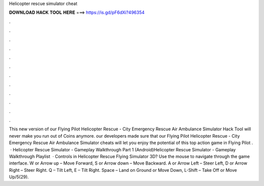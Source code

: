 Helicopter rescue simulator cheat

𝐃𝐎𝐖𝐍𝐋𝐎𝐀𝐃 𝐇𝐀𝐂𝐊 𝐓𝐎𝐎𝐋 𝐇𝐄𝐑𝐄 ===> https://is.gd/pF6dXi?496354

.

.

.

.

.

.

.

.

.

.

.

.

This new version of our Flying Pilot Helicopter Rescue - City Emergency Rescue Air Ambulance Simulator Hack Tool will never make you run out of Coins anymore. our developers made sure that our Flying Pilot Helicopter Rescue - City Emergency Rescue Air Ambulance Simulator cheats will let you enjoy the potential of this top action game in Flying Pilot .  · Helicopter Rescue Simulator - Gameplay Walkthrough Part 1 (Android)Helicopter Rescue Simulator - Gameplay Walkthrough Playlist   · Controls in Helicopter Rescue Flying Simulator 3D? Use the mouse to navigate through the game interface. W or Arrow up – Move Forward, S or Arrow down – Move Backward. A or Arrow Left – Steer Left, D or Arrow Right – Steer Right. Q – Tilt Left, E – Tilt Right. Space – Land on Ground or Move Down, L-Shift – Take Off or Move Up/5(29).